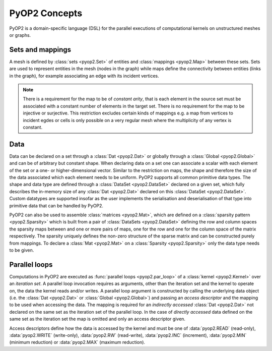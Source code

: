 PyOP2 Concepts
==============

PyOP2 is a domain-specific language (DSL) for the parallel executions of
computational kernels on unstructured meshes or graphs.

Sets and mappings
-----------------

A mesh is defined by :class:`sets <pyop2.Set>` of entities and
:class:`mappings <pyop2.Map>` between these sets. Sets are used to represent
entities in the mesh (nodes in the graph) while maps define the connectivity
between entities (links in the graph), for example associating an edge with
its incident vertices.

.. note ::
  There is a requirement for the map to be of *constant arity*, that is each
  element in the source set must be associated with a constant number of
  elements in the target set. There is no requirement for the map to be
  injective or surjective. This restriction excludes certain kinds of mappings
  e.g. a map from vertices to incident egdes or cells is only possible on a
  very regular mesh where the multiplicity of any vertex is constant.

Data
----

Data can be declared on a set through a :class:`Dat <pyop2.Dat>` or globally
through a :class:`Global <pyop2.Global>` and can be of arbitrary but constant
shape. When declaring data on a set one can associate a scalar with each
element of the set or a one- or higher-dimensional vector. Similar to the
restriction on maps, the shape and therefore the size of the data associated
which each element needs to be uniform. PyOP2 supports all common primitive
data types. The shape and data type are defined through a :class:`DataSet
<pyop2.DataSet>` declared on a given set, which fully describes the in-memory
size of any :class:`Dat <pyop2.Dat>` declared on this :class:`DataSet
<pyop2.DataSet>`. Custom datatypes are supported insofar as the user
implements the serialisation and deserialisation of that type into primitive
data that can be handled by PyOP2.

PyOP2 can also be used to assemble :class:`matrices <pyop2.Mat>`, which are
defined on a :class:`sparsity pattern <pyop2.Sparsity>` which is built from a
pair of :class:`DataSets <pyop2.DataSet>` defining the row and column spaces
the sparsity maps between and one or more pairs of maps, one for the row and
one for the column space of the matrix respectively. The sparsity uniquely
defines the non-zero structure of the sparse matrix and can be constructed
purely from mappings. To declare a :class:`Mat <pyop2.Mat>` on a
:class:`Sparsity <pyop2.Sparsity>` only the data type needs to be given.

Parallel loops
--------------

Computations in PyOP2 are executed as :func:`parallel loops <pyop2.par_loop>`
of a :class:`kernel <pyop2.Kernel>` over an *iteration set*. A parallel loop
invocation requires as arguments, other than the iteration set and the kernel
to operate on, the data the kernel reads and/or writes. A parallel loop
argument is constructed by calling the underlying data object (i.e. the
:class:`Dat <pyop2.Dat>` or :class:`Global <pyop2.Global>`) and passing an
*access descriptor* and the mapping to be used when accessing the data. The
mapping is required for an *indirectly accessed* :class:`Dat <pyop2.Dat>` not
declared on the same set as the iteration set of the parallel loop. In the
case of *directly accessed* data defined on the same set as the iteration set
the map is omitted and only an access descriptor given.

Access descriptors define how the data is accessed by the kernel and must be
one of :data:`pyop2.READ` (read-only), :data:`pyop2.WRITE` (write-only),
:data:`pyop2.RW` (read-write), :data:`pyop2.INC` (increment),
:data:`pyop2.MIN` (minimum reduction) or :data:`pyop2.MAX` (maximum
reduction).
